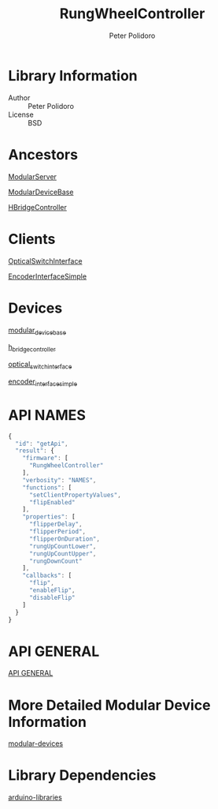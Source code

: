 #+TITLE: RungWheelController
#+AUTHOR: Peter Polidoro
#+EMAIL: peterpolidoro@gmail.com

* Library Information
  - Author :: Peter Polidoro
  - License :: BSD

* Ancestors

  [[https://github.com/janelia-arduino/ModularServer][ModularServer]]

  [[https://github.com/janelia-arduino/ModularDeviceBase][ModularDeviceBase]]

  [[https://github.com/janelia-arduino/HBridgeController][HBridgeController]]

* Clients

  [[https://github.com/janelia-arduino/OpticalSwitchInterface][OpticalSwitchInterface]]

  [[https://github.com/janelia-arduino/EncoderInterfaceSimple][EncoderInterfaceSimple]]

* Devices

  [[https://github.com/janelia-modular-devices/modular_device_base.git][modular_device_base]]

  [[https://github.com/janelia-modular-devices/h_bridge_controller.git][h_bridge_controller]]

  [[https://github.com/janelia-modular-devices/optical_switch_interface.git][optical_switch_interface]]

  [[https://github.com/janelia-modular-devices/encoder_interface_simple.git][encoder_interface_simple]]

* API NAMES

  #+BEGIN_SRC js
{
  "id": "getApi",
  "result": {
    "firmware": [
      "RungWheelController"
    ],
    "verbosity": "NAMES",
    "functions": [
      "setClientPropertyValues",
      "flipEnabled"
    ],
    "properties": [
      "flipperDelay",
      "flipperPeriod",
      "flipperOnDuration",
      "rungUpCountLower",
      "rungUpCountUpper",
      "rungDownCount"
    ],
    "callbacks": [
      "flip",
      "enableFlip",
      "disableFlip"
    ]
  }
}
  #+END_SRC

* API GENERAL

  [[./api/][API GENERAL]]

* More Detailed Modular Device Information

  [[https://github.com/janelia-modular-devices/modular-devices][modular-devices]]

* Library Dependencies

  [[https://github.com/janelia-arduino/arduino-libraries][arduino-libraries]]
